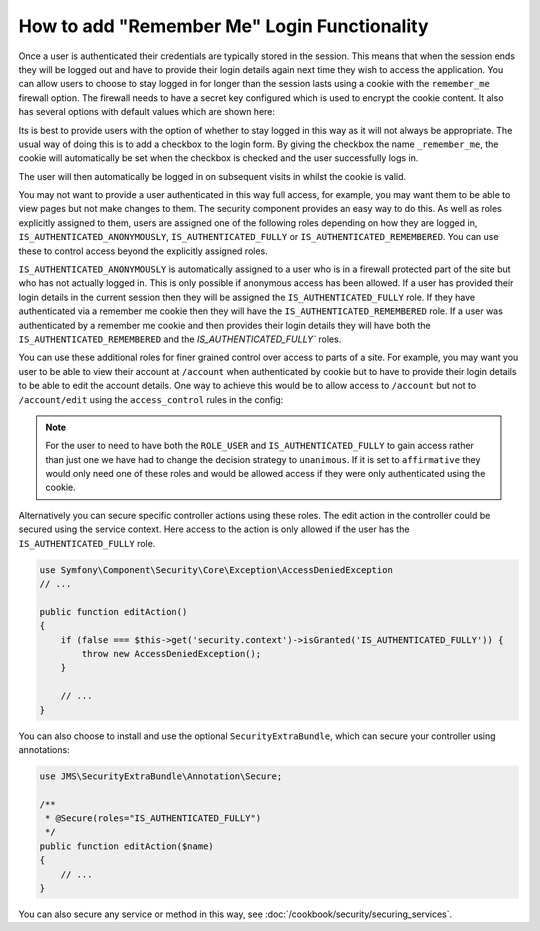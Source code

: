 How to add "Remember Me" Login Functionality
============================================

Once a user is authenticated their credentials are typically stored in the
session. This means that when the session ends they will be logged out and
have to provide their login details again next time they wish to access the 
application. You can allow users to choose to stay logged in for longer than 
the session lasts using a cookie with the ``remember_me`` firewall option. 
The firewall needs to have a secret key configured which is used to encrypt 
the cookie content. It also has several options with default values which 
are shown here:

.. configuration-block::

    .. code-block:: yaml

        # app/config/security.yml
        firewalls:
            main:
                remember_me:
                    key:      aSecretKey
                    lifetime: 3600
                    path:     /
                    domain:   #The current domain from $_SERVER

    .. code-block:: xml

        <!-- app/config/security.xml -->
        <config>
            <firewall>
                <remember-me
                    key="aSecretKey"
                    lifetime="3600"
                    path="/"
                    domain="" <!-- The current domain from $_SERVER --.                    
                />
            </firewall>
        </config>

    .. code-block:: php

        // app/config/security.php
        $container->loadFromExtension('security', array(
            'firewalls' => array(
                'main' => array('remember_me' => array(
                    'key'                     => '/login_check',
                    'lifetime'                => 3600,
                    'path'                    => '/',
                    'domain'                  => '',//The current domain from $_SERVER
                )),
            ),
        ));

Its is best to provide users with the option of whether to stay logged in 
this way as it will not always be appropriate. The usual way of doing this
is to add a checkbox to the login form. By giving the checkbox the name 
``_remember_me``, the cookie will automatically  be set when the checkbox is 
checked and the user successfully logs in. 

.. configuration-block::

    .. code-block:: html+jinja

        {# src/Acme/SecurityBundle/Resources/views/Security/login.html.twig #}
        {% if error %}
            <div>{{ error.message }}</div>
        {% endif %}

        <form action="{{ path('login_check') }}" method="post">
            <label for="username">Username:</label>
            <input type="text" id="username" name="_username" value="{{ last_username }}" />

            <label for="password">Password:</label>
            <input type="password" id="password" name="_password" />

            <input type="checkbox" id="remember_me" name="_remember_me" checked />
            <label for="remember_me">Keep me logged in</label>

            <input type="submit" name="login" />
        </form>

    .. code-block:: html+php

        <?php // src/Acme/SecurityBundle/Resources/views/Security/login.html.php ?>
        <?php if ($error): ?>
            <div><?php echo $error->getMessage() ?></div>
        <?php endif; ?>

        <form action="<?php echo $view['router']->generate('login_check') ?>" method="post">
            <label for="username">Username:</label>
            <input type="text" id="username" name="_username" value="<?php echo $last_username ?>" />

            <label for="password">Password:</label>
            <input type="password" id="password" name="_password" />

            <input type="checkbox" id="remember_me" name="_remember_me" checked />
            <label for="remember_me">Keep me logged in</label>

            <input type="submit" name="login" />
        </form>

The user will then automatically be logged in on subsequent visits in whilst
the cookie is valid.

You may not want to provide a user authenticated in this way full access, for 
example, you may want them to be able to view pages but not make changes to 
them. The security component provides an easy way to do this. As well as roles 
explicitly assigned to them, users are assigned one of the following roles 
depending on how they are logged in, ``IS_AUTHENTICATED_ANONYMOUSLY``, 
``IS_AUTHENTICATED_FULLY`` or ``IS_AUTHENTICATED_REMEMBERED``. You can use 
these to control access beyond the explicitly assigned roles. 

``IS_AUTHENTICATED_ANONYMOUSLY`` is automatically assigned to a user who is 
in a firewall protected part of the site but who has not actually logged in. 
This is only possible if anonymous access has been allowed. If a user has 
provided their login details in the current session then they will be assigned
the ``IS_AUTHENTICATED_FULLY`` role. If they have authenticated via a 
remember me cookie then they will have the ``IS_AUTHENTICATED_REMEMBERED`` 
role. If a user was authenticated by a remember me cookie and then provides
their login details they will have both the ``IS_AUTHENTICATED_REMEMBERED``
and the `IS_AUTHENTICATED_FULLY`` roles.

You can use these additional roles for finer grained control over access to 
parts of a site. For example, you may want you user to be able to view their 
account at ``/account`` when authenticated by cookie but to have to provide 
their login details to be able to edit the account details. One way to achieve 
this would be to allow access to ``/account`` but not to ``/account/edit`` using
the ``access_control`` rules in the config:

.. configuration-block::

    .. code-block:: yaml

        # app/config/security.yml
        access_decision_manager:
            # Strategy can be: affirmative, unanimous or consensus
            strategy: unanimous
    
        access_control:
            - { path: ^/account/edit, roles: [IS_AUTHENTICATED_FULLY, ROLE_USER] }
            - { path: ^/account, roles: ROLE_USER }

    .. code-block:: xml

        <!-- app/config/security.xml -->
        <config>
            <access-decision-manager
                strategy="unanimous"
            />

            <access-control>
                <rule path="^/account/edit" roles="IS_AUTHENTICATED_FULLY, ROLE_USER" />
                <rule path="^/account" roles="ROLE_USER" />
            </access-control>

        </config>

    .. code-block:: php

        // app/config/security.php
        $container->loadFromExtension('security', array(
             'access_decision_manager' => array(
                'strategy' => 'unanimous',
            ),            
            'access_control' => array(
                array('path' => '^/account/edit', 'roles' => 'IS_AUTHENTICATED_FULLY, ROLE_USER'),
                array('path' => '^/account', 'roles' => 'ROLE_USER'),
            ),
        ));

.. note::

    For the user to need to have both the ``ROLE_USER`` and 
    ``IS_AUTHENTICATED_FULLY`` to gain access rather than just one we have had 
    to change the decision strategy to ``unanimous``. If it is set to 
    ``affirmative`` they would only need one of these roles and would be 
    allowed access if they were only authenticated using the cookie.

Alternatively you can secure specific controller actions using these roles. 
The edit action in the controller could be secured using the service context. 
Here access to the action is only allowed if the user has the 
``IS_AUTHENTICATED_FULLY`` role.

.. code-block:: php

    use Symfony\Component\Security\Core\Exception\AccessDeniedException
    // ...

    public function editAction()
    {
        if (false === $this->get('security.context')->isGranted('IS_AUTHENTICATED_FULLY')) {
            throw new AccessDeniedException();
        }

        // ...
    }

You can also choose to install and use the optional ``SecurityExtraBundle``,
which can secure your controller using annotations:

.. code-block:: php

    use JMS\SecurityExtraBundle\Annotation\Secure;

    /**
     * @Secure(roles="IS_AUTHENTICATED_FULLY")
     */
    public function editAction($name)
    {
        // ...
    }

You can also secure any service or method in this way, 
see :doc:`/cookbook/security/securing_services`.